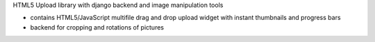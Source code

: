 HTML5 Upload library with django backend and image manipulation tools

- contains HTML5/JavaScript multifile drag and drop upload widget with instant thumbnails and progress bars
- backend for cropping and rotations of pictures
